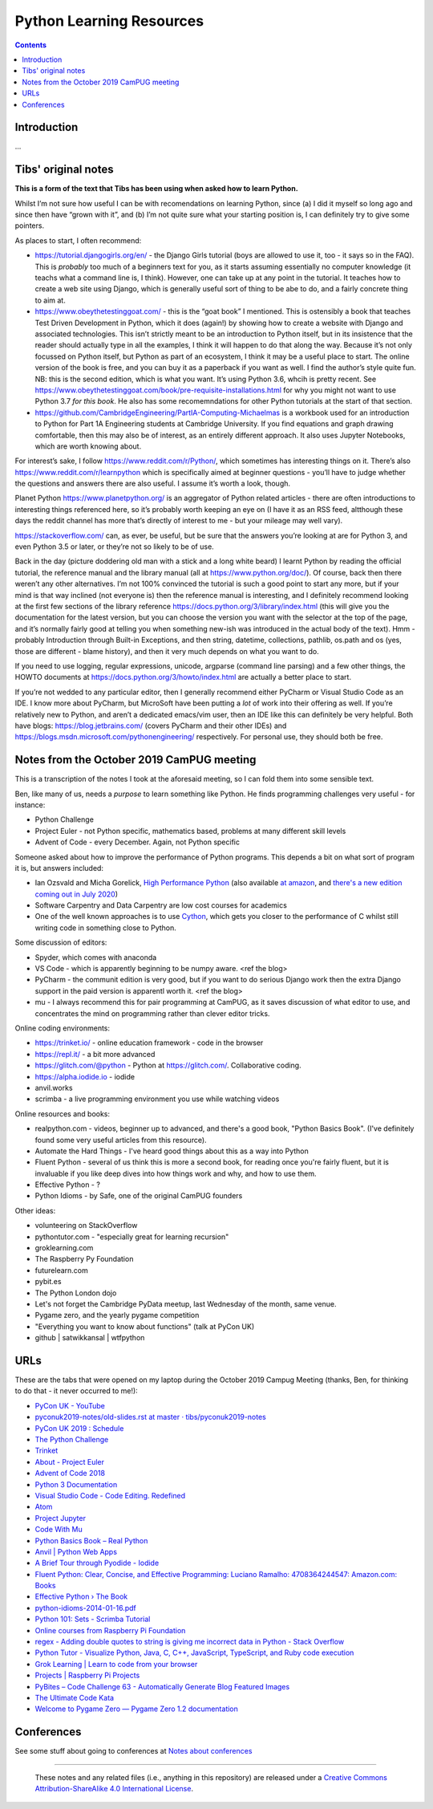 =========================
Python Learning Resources
=========================

.. contents::

Introduction
============

...


Tibs' original notes
====================

**This is a form of the text that Tibs has been using when asked how to learn
Python.**

Whilst I’m not sure how useful I can be with recomendations on learning
Python, since (a) I did it myself so long ago and since then have “grown with
it”, and (b) I’m not quite sure what your starting position is, I can
definitely try to give some pointers.

As places to start, I often recommend:

* https://tutorial.djangogirls.org/en/ - the Django Girls tutorial (boys are
  allowed to use it, too - it says so in the FAQ). This is *probably* too much
  of a beginners text for you, as it starts assuming essentially no computer
  knowledge (it teachs what a command line is, I think). However, one can take
  up at any point in the tutorial. It teaches how to create a web site using
  Django, which is generally useful sort of thing to be abe to do, and a
  fairly concrete thing to aim at.

* https://www.obeythetestinggoat.com/ - this is the “goat book” I
  mentioned. This is ostensibly a book that teaches Test Driven Development in
  Python, which it does (again!) by showing how to create a website with
  Django and associated technologies. This isn’t strictly meant to be an
  introduction to Python itself, but in its insistence that the reader should
  actually type in all the examples, I think it will happen to do that along
  the way. Because it’s not only focussed on Python itself, but Python as part
  of an ecosystem, I think it may be a useful place to start. The online
  version of the book is free, and you can buy it as a paperback if you want
  as well. I find the author’s style quite fun. NB: this is the second
  edition, which is what you want. It’s using Python 3.6, whcih is pretty
  recent. See
  https://www.obeythetestinggoat.com/book/pre-requisite-installations.html for
  why you might not want to use Python 3.7 *for this book*. He also has some
  recomemndations for other Python tutorials at the start of that section.

* https://github.com/CambridgeEngineering/PartIA-Computing-Michaelmas is a
  workbook used for an introduction to Python for Part 1A Engineering students
  at Cambridge University. If you find equations and graph drawing
  comfortable, then this may also be of interest, as an entirely different
  approach. It also uses Jupyter Notebooks, which are worth knowing about.

For interest’s sake, I follow https://www.reddit.com/r/Python/, which
sometimes has interesting things on it. There’s also
https://www.reddit.com/r/learnpython which is specifically aimed at beginner
questions - you’ll have to judge whether the questions and answers there are
also useful. I assume it’s worth a look, though.

Planet Python https://www.planetpython.org/ is an aggregator of Python related
articles - there are often introductions to interesting things referenced
here, so it’s probably worth keeping an eye on (I have it as an RSS feed,
altthough these days the reddit channel has more that’s directly of interest
to me - but your mileage may well vary).

https://stackoverflow.com/ can, as ever, be useful, but be sure that the
answers you’re looking at are for Python 3, and even Python 3.5 or later, or
they’re not so likely to be of use.

Back in the day (picture doddering old man with a stick and a long white
beard) I learnt Python by reading the official tutorial, the reference manual
and the library manual (all at https://www.python.org/doc/). Of course, back
then there weren’t any other alternatives. I’m not 100% convinced the tutorial
is such a good point to start any more, but if your mind is that way inclined
(not everyone is) then the reference manual is interesting, and I definitely
recommend looking at the first few sections of the library reference
https://docs.python.org/3/library/index.html (this will give you the
documentation for the latest version, but you can choose the version you want
with the selector at the top of the page, and it’s normally fairly good at
telling you when something new-ish was introduced in the actual body of the
text).  Hmm - probably Introduction through Built-in Exceptions, and then
string, datetime, collections, pathlib, os.path and os (yes, those are
different - blame history), and then it very much depends on what you want to
do.

If you need to use logging, regular expressions, unicode, argparse (command
line parsing) and a few other things, the HOWTO documents at
https://docs.python.org/3/howto/index.html are actually a better place to
start.

If you’re not wedded to any particular editor, then I generally recommend
either PyCharm or Visual Studio Code as an IDE. I know more about PyCharm, but
MicroSoft have been putting a *lot* of work into their offering as well. If
you’re relatively new to Python, and aren’t a dedicated emacs/vim user, then
an IDE like this can definitely be very helpful. Both have blogs:
https://blog.jetbrains.com/ (covers PyCharm and their other IDEs) and
https://blogs.msdn.microsoft.com/pythonengineering/ respectively. For personal
use, they should both be free.

Notes from the October 2019 CamPUG meeting
==========================================

This is a transcription of the notes I took at the aforesaid meeting, so I can
fold them into some sensible text.

Ben, like many of us, needs a *purpose* to learn something like Python. He
finds programming challenges very useful - for instance:

* Python Challenge
* Project Euler - not Python specific, mathematics based, problems at many
  different skill levels
* Advent of Code - every December. Again, not Python specific

Someone asked about how to improve the performance of Python programs. This
depends a bit on what sort of program it is, but answers included:

* Ian Ozsvald and Micha Gorelick, `High Performance Python`_ (also available
  `at amazon`__, and `there's a new edition coming out in July 2020`__)

* Software Carpentry and Data Carpentry are low cost courses for academics

* One of the well known approaches is to use `Cython`_, which gets you closer
  to the performance of C whilst still writing code in something close to Python.

.. _`High Performance Python`: http://shop.oreilly.com/product/0636920028963.do
__ https://www.amazon.co.uk/High-Performance-Python-Performant-Programming/dp/1449361595
__ https://www.amazon.co.uk/High-Performance-Python-Performant-Programming/dp/1492055026
.. _`Cython`: https://cython.org/

Some discussion of editors:

* Spyder, which comes with anaconda
* VS Code - which is apparently beginning to be numpy aware. <ref the blog>
* PyCharm - the communit edition is very good, but if you want to do serious
  Django work then the extra Django support in the paid version is apparentl
  worth it. <ref the blog>
* mu - I always recommend this for pair programming at CamPUG, as it saves
  discussion of what editor to use, and concentrates the mind on programming
  rather than clever editor tricks.

Online coding environments:
  
* https://trinket.io/ - online education framework - code in the browser
* https://repl.it/ - a bit more advanced
* https://glitch.com/@python - Python at https://glitch.com/. Collaborative
  coding.
* https://alpha.iodide.io - iodide
* anvil.works
* scrimba - a live programming environment you use while watching videos

Online resources and books:
  
* realpython.com - videos, beginner up to advanced, and there's a good book,
  "Python Basics Book". (I've definitely found some very useful articles from
  this resource).
* Automate the Hard Things - I've heard good things about this as a way into
  Python
* Fluent Python - several of us think this is more a second book, for reading
  once you're fairly fluent, but it is invaluable if you like deep dives into
  how things work and why, and how to use them.
* Effective Python - ?
* Python Idioms - by Safe, one of the original CamPUG founders

Other ideas:

* volunteering on StackOverflow

* pythontutor.com - "especially great for learning recursion"

* groklearning.com

* The Raspberry Py Foundation

* futurelearn.com

* pybit.es

* The Python London dojo

* Let's not forget the Cambridge PyData meetup, last Wednesday of the month,
  same venue.

* Pygame zero, and the yearly pygame competition

* "Everything you want to know about functions" (talk at PyCon UK)

* github | satwikkansal | wtfpython
  

URLs
====

These are the tabs that were opened on my laptop during the October 2019
Campug Meeting (thanks, Ben, for thinking to do that - it never occurred to
me!):


* `PyCon UK - YouTube`_
* `pyconuk2019-notes/old-slides.rst at master · tibs/pyconuk2019-notes`_
* `PyCon UK 2019 : Schedule`_
* `The Python Challenge`_
* `Trinket`_
* `About - Project Euler`_
* `Advent of Code 2018`_
* `Python 3 Documentation`_
* `Visual Studio Code - Code Editing. Redefined`_
* `Atom`_
* `Project Jupyter`_
* `Code With Mu`_
* `Python Basics Book – Real Python`_
* `Anvil | Python Web Apps`_
* `A Brief Tour through Pyodide - Iodide`_
* `Fluent Python: Clear, Concise, and Effective Programming: Luciano Ramalho: 4708364244547: Amazon.com: Books`_
* `Effective Python › The Book`_
* `python-idioms-2014-01-16.pdf`_
* `Python 101: Sets - Scrimba Tutorial`_
* `Online courses from Raspberry Pi Foundation`_
* `regex - Adding double quotes to string is giving me incorrect data in Python - Stack Overflow`_
* `Python Tutor - Visualize Python, Java, C, C++, JavaScript, TypeScript, and Ruby code execution`_
* `Grok Learning | Learn to code from your browser`_
* `Projects | Raspberry Pi Projects`_
* `PyBites – Code Challenge 63 - Automatically Generate Blog Featured Images`_
* `The Ultimate Code Kata`_
* `Welcome to Pygame Zero — Pygame Zero 1.2 documentation`_



.. _`PyCon UK - YouTube`: https://www.youtube.com/channel/UChA9XP_feY1-1oSy2L7acog
.. _`pyconuk2019-notes/old-slides.rst at master · tibs/pyconuk2019-notes`: https://github.com/tibs/pyconuk2019-notes/blob/master/old-slides.rst
.. _`PyCon UK 2019 : Schedule`: https://pretalx.com/pyconuk-2019/schedule/
.. _`The Python Challenge`: http://www.pythonchallenge.com/
.. _`Trinket`: https://trinket.io/
.. _`About - Project Euler`: https://projecteuler.net/
.. _`Advent of Code 2018`: https://adventofcode.com/
.. _`Python 3 Documentation`: https://docs.python.org/3/
.. _`Visual Studio Code - Code Editing. Redefined`: https://code.visualstudio.com/
.. _`Atom`: https://atom.io/
.. _`Project Jupyter`: https://jupyter.org/
.. _`Code With Mu`: https://codewith.mu/
.. _`Python Basics Book – Real Python`: https://realpython.com/products/python-basics-book/
.. _`Anvil | Python Web Apps`: https://anvil.works/
.. _`A Brief Tour through Pyodide - Iodide`: https://alpha.iodide.io/notebooks/300/
.. _`Fluent Python: Clear, Concise, and Effective Programming: Luciano Ramalho: 4708364244547: Amazon.com: Books`: https://www.amazon.com/Fluent-Python-Concise-Effective-Programming/dp/1491946008
.. _`Effective Python › The Book`: https://effectivepython.com/
.. _`python-idioms-2014-01-16.pdf`: http://safehammad.com/downloads/python-idioms-2014-01-16.pdf
.. _`Python 101: Sets - Scrimba Tutorial`: https://scrimba.com/p/pRB9Hw/cWQweVT2
.. _`Online courses from Raspberry Pi Foundation`: https://www.futurelearn.com/partners/raspberry-pi
.. _`regex - Adding double quotes to string is giving me incorrect data in Python - Stack Overflow`: https://stackoverflow.com/questions/58191318/adding-double-quotes-to-string-is-giving-me-incorrect-data-in-python
.. _`Python Tutor - Visualize Python, Java, C, C++, JavaScript, TypeScript, and Ruby code execution`: http://pythontutor.com/
.. _`Grok Learning | Learn to code from your browser`: https://groklearning.com/
.. _`Projects | Raspberry Pi Projects`: https://projects.raspberrypi.org/en/
.. _`PyBites – Code Challenge 63 - Automatically Generate Blog Featured Images`: https://pybit.es/codechallenge63.html
.. _`The Ultimate Code Kata`: https://blog.codinghorror.com/the-ultimate-code-kata/
.. _`Welcome to Pygame Zero — Pygame Zero 1.2 documentation`: https://pygame-zero.readthedocs.io/en/stable/


Conferences
===========

See some stuff about going to conferences at `Notes about conferences`_

.. _`Notes about conferences`: conferences.rst

--------

  |cc-attr-sharealike|

  These notes and any related files (i.e., anything in this repository) are
  released under a `Creative Commons Attribution-ShareAlike 4.0 International
  License`_.

.. |cc-attr-sharealike| image:: images/cc-attribution-sharealike-88x31.png
   :alt: CC-Attribution-ShareAlike image

.. _`Creative Commons Attribution-ShareAlike 4.0 International License`: http://creativecommons.org/licenses/by-sa/4.0/
